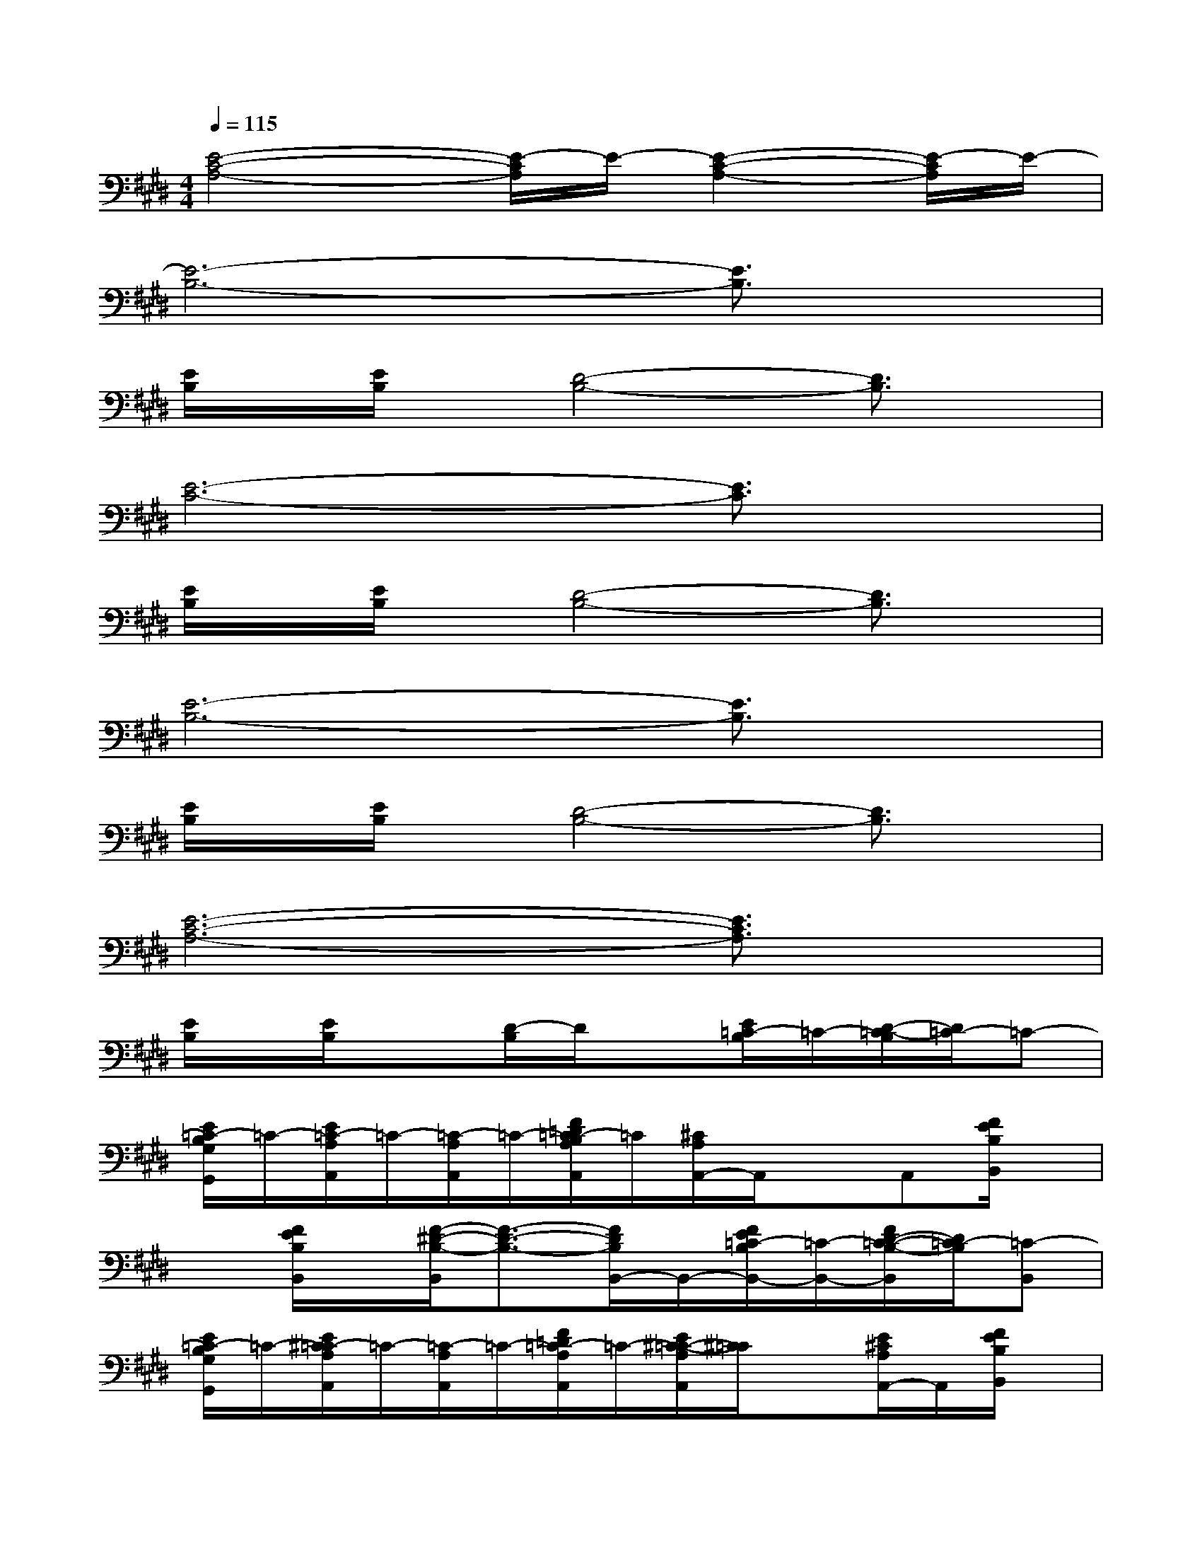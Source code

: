 X:1
T:
M:4/4
L:1/8
Q:1/4=115
K:E%4sharps
V:1
[E4-C4-A,4-][E/2-C/2A,/2]E/2-[E2-C2-A,2-][E/2-C/2A,/2]E/2-|
[E6-B,6-][E3/2B,3/2]x/2|
[E/2B,/2]x/2[E/2B,/2]x/2[D4-B,4-][D3/2B,3/2]x/2|
[E6-C6-][E3/2C3/2]x/2|
[E/2B,/2]x/2[E/2B,/2]x/2[D4-B,4-][D3/2B,3/2]x/2|
[E6-B,6-][E3/2B,3/2]x/2|
[E/2B,/2]x/2[E/2B,/2]x/2[D4-B,4-][D3/2B,3/2]x/2|
[E6-C6-A,6-][E3/2C3/2A,3/2]x/2|
[E/2B,/2]x/2[E/2B,/2]x3/2[D/2-B,/2]D/2x[E/2=C/2-B,/2]=C/2-[D/2-=C/2-B,/2][D/2=C/2-]=C-|
[E/2=C/2-B,/2G,/2G,,/2]=C/2-[E/2=C/2-A,/2A,,/2]=C/2-[=C/2-A,/2A,,/2]=C/2-[F/2=D/2=C/2-B,/2A,/2A,,/2]=C/2[^C/2A,/2A,,/2-]A,,/2xA,,[F/2E/2B,/2B,,/2]x/2|
x[F/2E/2B,/2B,,/2]x/2[F/2-^D/2-B,/2-B,,/2][F3/2-D3/2-B,3/2-][F/2D/2B,/2B,,/2-]B,,/2-[F/2E/2=C/2-B,/2B,,/2-][=C/2-B,,/2-][F/2D/2-=C/2-B,/2-B,,/2][D/2=C/2-B,/2][=C-B,,]|
[E/2=C/2-B,/2G,/2G,,/2]=C/2-[E/2^C/2=C/2-A,/2A,,/2]=C/2-[=C/2-A,/2A,,/2]=C/2-[F/2=D/2=C/2-A,/2A,,/2]=C/2-[E/2^C/2-=C/2-A,/2A,,/2][^C/2=C/2]x[E/2^C/2A,/2A,,/2-]A,,/2[F/2E/2B,/2B,,/2]x/2|
x[F/2E/2B,/2B,,/2]x/2[F-^D-B,-][F/2-D/2-B,/2-B,,/2][F/2-D/2-B,/2-][F/2D/2B,/2B,,/2]=D/2-[F/2E/2=D/2-B,/2]=D/2-[F/2^D/2-=D/2-B,/2-][^D/2=D/2-B,/2][=D-B,,]|
[E/2=D/2-B,/2-G,/2G,,/2][=D/2-B,/2][E/2=D/2-C/2A,/2A,,/2]=D/2-[=D/2-A,/2A,,/2]=D/2-[F/2=D/2-A,/2A,,/2]=D/2[E/2C/2A,/2A,,/2]x3/2[E/2C/2A,/2A,,/2-]A,,/2[F/2E/2B,/2B,,/2]x/2|
x[F/2E/2B,,/2]x/2[F-^D-B,-][F/2-D/2-B,/2-B,,/2][F/2-D/2-B,/2-][F/2D/2B,/2B,,/2-]B,,/2[F/2E/2B,/2]x/2[F/2D/2B,/2]x/2B,,/2x/2|
[E/2-C/2-A,/2-F,,/2][E4-C4-A,4-][E/2C/2-A,/2-][C/2A,/2]x/2[E/2B,/2-G,/2]B,/2[E-C-A,-]